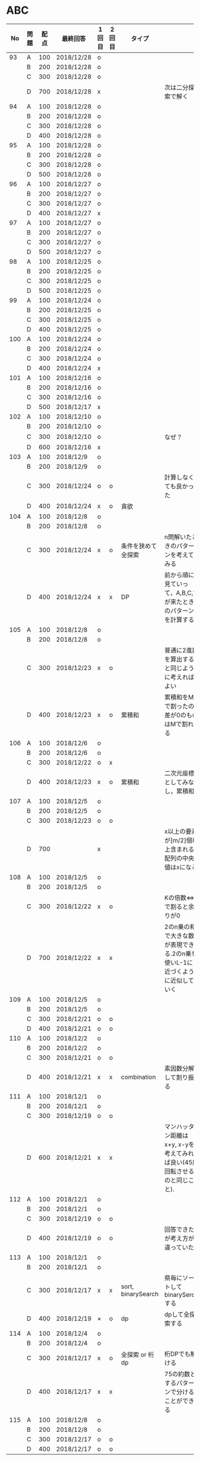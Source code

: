 #+TITLE:
#+AUTHOR: ymiyamoto
#+EMAIL: ymiyamoto324@gmail.com
#+STARTUP: showall
#+LANGUAGE:ja
#+OPTIONS: \n:nil creator:nil indent

* ABC
|  No | 問題 | 配点 | 最終回答   | 1回目 | 2回目 | タイプ             |                                                                            | 備考 |
|-----+------+------+------------+-------+-------+--------------------+----------------------------------------------------------------------------+------|
|  93 | A    |  100 | 2018/12/28 | o     |       |                    |                                                                            |      |
|     | B    |  200 | 2018/12/28 | o     |       |                    |                                                                            |      |
|     | C    |  300 | 2018/12/28 | o     |       |                    |                                                                            |      |
|     | D    |  700 | 2018/12/28 | x     |       |                    | 次は二分探索で解く                                                         |      |
|  94 | A    |  100 | 2018/12/28 | o     |       |                    |                                                                            |      |
|     | B    |  200 | 2018/12/28 | o     |       |                    |                                                                            |      |
|     | C    |  300 | 2018/12/28 | o     |       |                    |                                                                            |      |
|     | D    |  400 | 2018/12/28 | o     |       |                    |                                                                            |      |
|  95 | A    |  100 | 2018/12/28 | o     |       |                    |                                                                            |      |
|     | B    |  200 | 2018/12/28 | o     |       |                    |                                                                            |      |
|     | C    |  300 | 2018/12/28 | o     |       |                    |                                                                            |      |
|     | D    |  500 | 2018/12/28 | o     |       |                    |                                                                            |      |
|  96 | A    |  100 | 2018/12/27 | o     |       |                    |                                                                            |      |
|     | B    |  200 | 2018/12/27 | o     |       |                    |                                                                            |      |
|     | C    |  300 | 2018/12/27 | o     |       |                    |                                                                            |      |
|     | D    |  400 | 2018/12/27 | x     |       |                    |                                                                            |      |
|  97 | A    |  100 | 2018/12/27 | o     |       |                    |                                                                            |      |
|     | B    |  200 | 2018/12/27 | o     |       |                    |                                                                            |      |
|     | C    |  300 | 2018/12/27 | o     |       |                    |                                                                            |      |
|     | D    |  500 | 2018/12/27 | o     |       |                    |                                                                            |      |
|  98 | A    |  100 | 2018/12/25 | o     |       |                    |                                                                            |      |
|     | B    |  200 | 2018/12/25 | o     |       |                    |                                                                            |      |
|     | C    |  300 | 2018/12/25 | o     |       |                    |                                                                            |      |
|     | D    |  500 | 2018/12/25 | o     |       |                    |                                                                            |      |
|  99 | A    |  100 | 2018/12/24 | o     |       |                    |                                                                            |      |
|     | B    |  200 | 2018/12/25 | o     |       |                    |                                                                            |      |
|     | C    |  300 | 2018/12/25 | o     |       |                    |                                                                            |      |
|     | D    |  400 | 2018/12/25 | o     |       |                    |                                                                            |      |
| 100 | A    |  100 | 2018/12/24 | o     |       |                    |                                                                            |      |
|     | B    |  200 | 2018/12/24 | o     |       |                    |                                                                            |      |
|     | C    |  300 | 2018/12/24 | o     |       |                    |                                                                            |      |
|     | D    |  400 | 2018/12/24 | x     |       |                    |                                                                            |      |
| 101 | A    |  100 | 2018/12/16 | o     |       |                    |                                                                            |      |
|     | B    |  200 | 2018/12/16 | o     |       |                    |                                                                            |      |
|     | C    |  300 | 2018/12/16 | o     |       |                    |                                                                            |      |
|     | D    |  500 | 2018/12/17 | x     |       |                    |                                                                            |      |
| 102 | A    |  100 | 2018/12/10 | o     |       |                    |                                                                            |      |
|     | B    |  200 | 2018/12/10 | o     |       |                    |                                                                            |      |
|     | C    |  300 | 2018/12/10 | o     |       |                    | なぜ？                                                                     |      |
|     | D    |  600 | 2018/12/16 | x     |       |                    |                                                                            |      |
| 103 | A    |  100 | 2018/12/9  | o     |       |                    |                                                                            |      |
|     | B    |  200 | 2018/12/9  | o     |       |                    |                                                                            |      |
|     | C    |  300 | 2018/12/24 | o     | o     |                    | 計算しなくても良かった                                                     |      |
|     | D    |  400 | 2018/12/24 | x     | o     | 貪欲               |                                                                            |      |
| 104 | A    |  100 | 2018/12/8  | o     |       |                    |                                                                            |      |
|     | B    |  200 | 2018/12/8  | o     |       |                    |                                                                            |      |
|     | C    |  300 | 2018/12/24 | x     | o     | 条件を狭めて全探索 | n問解いたときのパターンを考えてみる                                        |      |
|     | D    |  400 | 2018/12/24 | x     | x     | DP                 | 前から順に見ていって，A,B,C,?が来たときのパターンを計算する                |      |
| 105 | A    |  100 | 2018/12/8  | o     |       |                    |                                                                            |      |
|     | B    |  200 | 2018/12/8  | o     |       |                    |                                                                            |      |
|     | C    |  300 | 2018/12/23 | x     | o     |                    | 普通に2進数を算出すると同じように考えればよい                              |      |
|     | D    |  400 | 2018/12/23 | x     | o     | 累積和             | 累積和をMで割ったの差が0のものはMで割れる                                  |      |
| 106 | A    |  100 | 2018/12/6  | o     |       |                    |                                                                            |      |
|     | B    |  200 | 2018/12/6  | o     |       |                    |                                                                            |      |
|     | C    |  300 | 2018/12/22 | o     | x     |                    |                                                                            |      |
|     | D    |  400 | 2018/12/23 | x     | o     | 累積和             | 二次元座標としてみなし，累積和                                             |      |
| 107 | A    |  100 | 2018/12/5  | o     |       |                    |                                                                            |      |
|     | B    |  200 | 2018/12/5  | o     |       |                    |                                                                            |      |
|     | C    |  300 | 2018/12/23 | o     | o     |                    |                                                                            |      |
|     | D    |  700 |            | x     |       |                    | x以上の要素が[m/2]個以上含まれる配列の中央値はxになる                      |      |
| 108 | A    |  100 | 2018/12/5  | o     |       |                    |                                                                            |      |
|     | B    |  200 | 2018/12/5  | o     |       |                    |                                                                            |      |
|     | C    |  300 | 2018/12/22 | x     | o     |                    | Kの倍数<=>Kで割ると余りが0                                                 |      |
|     | D    |  700 | 2018/12/22 | x     | x     |                    | 2のn乗の和で大きな数が表現できる.2のn乗を使いL-1に近づくように近似していく |      |
| 109 | A    |  100 | 2018/12/5  | o     |       |                    |                                                                            |      |
|     | B    |  200 | 2018/12/5  | o     |       |                    |                                                                            |      |
|     | C    |  300 | 2018/12/21 | o     | o     |                    |                                                                            |      |
|     | D    |  400 | 2018/12/21 | o     | o     |                    |                                                                            |      |
| 110 | A    |  100 | 2018/12/2  | o     |       |                    |                                                                            |      |
|     | B    |  200 | 2018/12/2  | o     |       |                    |                                                                            |      |
|     | C    |  300 | 2018/12/21 | o     | o     |                    |                                                                            |      |
|     | D    |  400 | 2018/12/21 | x     | x     | combination        | 素因数分解して割り振る                                                     |      |
| 111 | A    |  100 | 2018/12/1  | o     |       |                    |                                                                            |      |
|     | B    |  200 | 2018/12/1  | o     |       |                    |                                                                            |      |
|     | C    |  300 | 2018/12/19 | o     | o     |                    |                                                                            |      |
|     | D    |  600 | 2018/12/21 | x     | x     |                    | マンハッタン距離はx+y, x-yを考えてみれば良い(45度回転させるのと同じこと).  |      |
| 112 | A    |  100 | 2018/12/1  | o     |       |                    |                                                                            |      |
|     | B    |  200 | 2018/12/1  | o     |       |                    |                                                                            |      |
|     | C    |  300 | 2018/12/19 | o     | o     |                    |                                                                            |      |
|     | D    |  400 | 2018/12/19 | o     | o     |                    | 回答できたが考え方が違っていた                                             |      |
| 113 | A    |  100 | 2018/12/1  | o     |       |                    |                                                                            |      |
|     | B    |  200 | 2018/12/1  | o     |       |                    |                                                                            |      |
|     | C    |  300 | 2018/12/17 | x     | x     | sort, binarySearch | 県毎にソートしてbinarySerchする                                            |      |
|     | D    |  400 | 2018/12/19 | ×     | o     | dp                 | dpして全探索する                                                           |      |
| 114 | A    |  100 | 2018/12/4  | o     |       |                    |                                                                            |      |
|     | B    |  200 | 2018/12/4  | o     |       |                    |                                                                            |      |
|     | C    |  300 | 2018/12/17 | x     | o     | 全探索 or 桁dp     | 桁DPでも解ける                                                             |      |
|     | D    |  400 | 2018/12/17 | x     | x     |                    | 75の約数とするパターンで分けることができる                                 |      |
| 115 | A    |  100 | 2018/12/8  | o     |       |                    |                                                                            |      |
|     | B    |  200 | 2018/12/8  | o     |       |                    |                                                                            |      |
|     | C    |  300 | 2018/12/17 | o     | o     |                    |                                                                            |      |
|     | D    |  400 | 2018/12/17 | o     | o     |                    |                                                                            |      |

* 確認事項

** forループの停止条件
